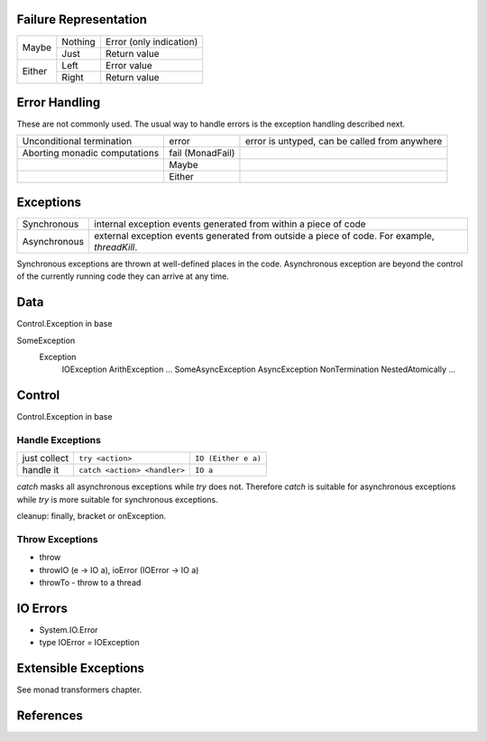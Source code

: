 Failure Representation
----------------------

+--------+---------+------------------------------------+
| Maybe  | Nothing | Error (only indication)            |
|        +---------+------------------------------------+
|        | Just    | Return value                       |
+--------+---------+------------------------------------+
| Either | Left    | Error value                        |
|        +---------+------------------------------------+
|        | Right   | Return value                       |
+--------+---------+------------------------------------+

Error Handling
--------------

These are not commonly used. The usual way to handle errors is the exception
handling described next.

+------------------+-------------+--------------------------------------------+
| Unconditional    | error       | error is untyped, can be called from       |
| termination      |             | anywhere                                   |
+------------------+-------------+--------------------------------------------+
| Aborting monadic | fail        |                                            |
| computations     | (MonadFail) |                                            |
+------------------+-------------+--------------------------------------------+
|                  | Maybe       |                                            |
+------------------+-------------+--------------------------------------------+
|                  | Either      |                                            |
+------------------+-------------+--------------------------------------------+

Exceptions
----------

+--------------+--------------------------------------------------------------+
| Synchronous  | internal exception events generated from within a piece of   |
|              | code                                                         |
+--------------+--------------------------------------------------------------+
| Asynchronous | external exception events generated from outside a piece of  |
|              | code. For example, `threadKill`.                             |
+--------------+--------------------------------------------------------------+

Synchronous exceptions are thrown at well-defined places in the code.
Asynchronous exception are beyond the control of the currently running code
they can arrive at any time.

Data
----

Control.Exception in base

SomeException
  Exception
    IOException
    ArithException
    ...
    SomeAsyncException
    AsyncException
    NonTermination
    NestedAtomically
    ...

Control
-------

Control.Exception in base

Handle Exceptions
~~~~~~~~~~~~~~~~~

+--------------+------------------------------+---------------------------+
| just collect | ``try <action>``             | ``IO (Either e a)``       |
+--------------+------------------------------+---------------------------+
| handle it    | ``catch <action> <handler>`` | ``IO a``                  |
+--------------+------------------------------+---------------------------+

`catch` masks all asynchronous exceptions while `try` does not. Therefore
`catch` is suitable for asynchronous exceptions while `try` is more suitable
for synchronous exceptions.

cleanup: finally, bracket or onException.

Throw Exceptions
~~~~~~~~~~~~~~~~

* throw
* throwIO (e -> IO a), ioError (IOError -> IO a)
* throwTo - throw to a thread

IO Errors
---------

* System.IO.Error
* type IOError = IOException

Extensible Exceptions
---------------------

See monad transformers chapter.

References
----------

